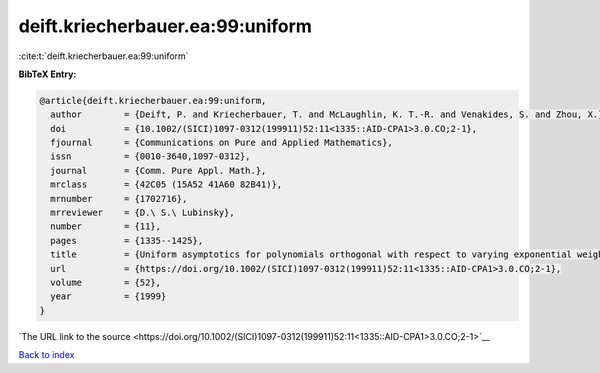 deift.kriecherbauer.ea:99:uniform
=================================

:cite:t:`deift.kriecherbauer.ea:99:uniform`

**BibTeX Entry:**

.. code-block:: bibtex

   @article{deift.kriecherbauer.ea:99:uniform,
     author        = {Deift, P. and Kriecherbauer, T. and McLaughlin, K. T.-R. and Venakides, S. and Zhou, X.},
     doi           = {10.1002/(SICI)1097-0312(199911)52:11<1335::AID-CPA1>3.0.CO;2-1},
     fjournal      = {Communications on Pure and Applied Mathematics},
     issn          = {0010-3640,1097-0312},
     journal       = {Comm. Pure Appl. Math.},
     mrclass       = {42C05 (15A52 41A60 82B41)},
     mrnumber      = {1702716},
     mrreviewer    = {D.\ S.\ Lubinsky},
     number        = {11},
     pages         = {1335--1425},
     title         = {Uniform asymptotics for polynomials orthogonal with respect to varying exponential weights and applications to universality questions in random matrix theory},
     url           = {https://doi.org/10.1002/(SICI)1097-0312(199911)52:11<1335::AID-CPA1>3.0.CO;2-1},
     volume        = {52},
     year          = {1999}
   }

`The URL link to the source <https://doi.org/10.1002/(SICI)1097-0312(199911)52:11<1335::AID-CPA1>3.0.CO;2-1>`__


`Back to index <../By-Cite-Keys.html>`__
